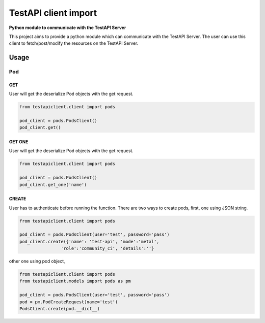 .. This work is licensed under a Creative Commons Attribution 4.0 International License.
.. http://creativecommons.org/licenses/by/4.0
.. (c) 2017 ZTE Corp.

=====================
TestAPI client import
=====================

**Python module to communicate with the TestAPI Server**

This project aims to provide a python module which can
communicate with the TestAPI Server. The user can use this client
to fetch/post/modify the resources on the TestAPI Server.

Usage
-----

Pod
^^^

GET
"""

User will get the deserialize Pod objects with the get request.

.. code-block:: shell

    from testapiclient.client import pods

    pod_client = pods.PodsClient()
    pod_client.get()

GET ONE
"""""""

User will get the deserialize Pod objects with the get request.

.. code-block:: shell

    from testapiclient.client import pods

    pod_client = pods.PodsClient()
    pod_client.get_one('name')

CREATE
""""""
User has to authenticate before running the function.
There are two ways to create pods, first, one using JSON string.

.. code-block:: shell

    from testapiclient.client import pods

    pod_client = pods.PodsClient(user='test', password='pass')
    pod_client.create({'name': 'test-api', 'mode':'metal',
                    'role':'community_ci', 'details':''}

other one using pod object,

.. code-block:: shell

    from testapiclient.client import pods
    from testapiclient.models import pods as pm

    pod_client = pods.PodsClient(user='test', password='pass')
    pod = pm.PodCreateRequest(name='test')
    PodsClient.create(pod.__dict__)
